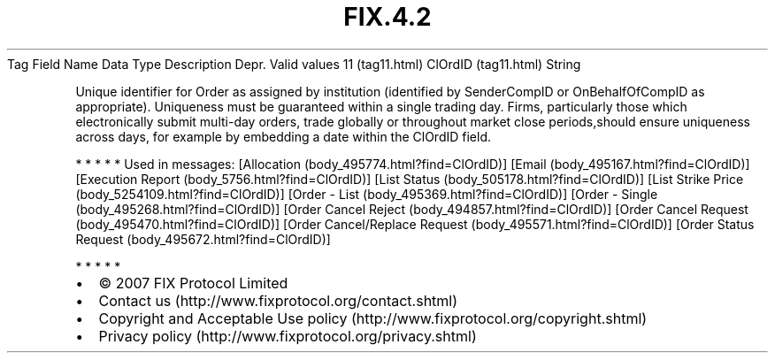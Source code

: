 .TH FIX.4.2 "" "" "Tag #11"
Tag
Field Name
Data Type
Description
Depr.
Valid values
11 (tag11.html)
ClOrdID (tag11.html)
String
.PP
Unique identifier for Order as assigned by institution (identified
by SenderCompID or OnBehalfOfCompID as appropriate). Uniqueness
must be guaranteed within a single trading day. Firms, particularly
those which electronically submit multi-day orders, trade globally
or throughout market close periods,should ensure uniqueness across
days, for example by embedding a date within the ClOrdID field.
.PP
   *   *   *   *   *
Used in messages:
[Allocation (body_495774.html?find=ClOrdID)]
[Email (body_495167.html?find=ClOrdID)]
[Execution Report (body_5756.html?find=ClOrdID)]
[List Status (body_505178.html?find=ClOrdID)]
[List Strike Price (body_5254109.html?find=ClOrdID)]
[Order - List (body_495369.html?find=ClOrdID)]
[Order - Single (body_495268.html?find=ClOrdID)]
[Order Cancel Reject (body_494857.html?find=ClOrdID)]
[Order Cancel Request (body_495470.html?find=ClOrdID)]
[Order Cancel/Replace Request (body_495571.html?find=ClOrdID)]
[Order Status Request (body_495672.html?find=ClOrdID)]
.PP
   *   *   *   *   *
.PP
.PP
.IP \[bu] 2
© 2007 FIX Protocol Limited
.IP \[bu] 2
Contact us (http://www.fixprotocol.org/contact.shtml)
.IP \[bu] 2
Copyright and Acceptable Use policy (http://www.fixprotocol.org/copyright.shtml)
.IP \[bu] 2
Privacy policy (http://www.fixprotocol.org/privacy.shtml)
